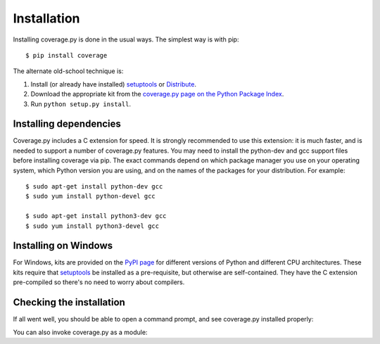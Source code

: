 .. Licensed under the Apache License: http://www.apache.org/licenses/LICENSE-2.0
.. For details: https://bitbucket.org/ned/coveragepy/src/default/NOTICE.txt

.. _install:

============
Installation
============

.. :history: 20100725T225600, new for 3.4.
.. :history: 20100820T151500, updated for 3.4b1.
.. :history: 20100906T134800, updated for 3.4b2.
.. :history: 20110604T213400, updated for 3.5b1.
.. :history: 20110629T082400, updated for 3.5.
.. :history: 20110923T081900, updated for 3.5.1.
.. :history: 20120429T162500, updated for 3.5.2b1.
.. :history: 20120503T234000, updated for 3.5.2.
.. :history: 20120929T093600, updated for 3.5.3.
.. :history: 20121117T095000, Now setuptools is a pre-req.
.. :history: 20121128T203000, updated for 3.6b1.
.. :history: 20121223T180800, updated for 3.6b2.
.. :history: 20121229T112400, updated for 3.6b3.
.. :history: 20130105T174400, updated for 3.6.
.. :history: 20131005T210600, updated for 3.7.
.. :history: 20131212T213500, updated for 3.7.1.
.. :history: 20140927T102700, updated for 4.0a1.


.. highlight:: console

.. _coverage_pypi: http://pypi.python.org/pypi/coverage
.. _setuptools: http://pypi.python.org/pypi/setuptools
.. _Distribute: http://packages.python.org/distribute/


Installing coverage.py is done in the usual ways. The simplest way is with
pip::

    $ pip install coverage

.. ifconfig:: prerelease

    To install a pre-release version, you will need to specify ``--pre``::

        $ pip install --pre coverage


The alternate old-school technique is:

#.  Install (or already have installed) `setuptools`_ or `Distribute`_.

#.  Download the appropriate kit from the
    `coverage.py page on the Python Package Index`__.

#.  Run ``python setup.py install``.

.. __: coverage_pypi_


Installing dependencies
-----------------------

Coverage.py includes a C extension for speed. It is strongly recommended to use
this extension: it is much faster, and is needed to support a number of
coverage.py features.  You may need to install the python-dev and gcc support
files before installing coverage via pip.  The exact commands depend on which
package manager you use on your operating system, which Python version you are
using, and on the names of the packages for your distribution.  For example::

    $ sudo apt-get install python-dev gcc
    $ sudo yum install python-devel gcc

    $ sudo apt-get install python3-dev gcc
    $ sudo yum install python3-devel gcc


Installing on Windows
---------------------

For Windows, kits are provided on the `PyPI page`__ for different versions of
Python and different CPU architectures. These kits require that `setuptools`_
be installed as a pre-requisite, but otherwise are self-contained.  They have
the C extension pre-compiled so there's no need to worry about compilers.

.. __: coverage_pypi_


Checking the installation
-------------------------

If all went well, you should be able to open a command prompt, and see
coverage.py installed properly:

.. ifconfig:: not prerelease

    .. parsed-literal::

        $ coverage --version
        Coverage.py, version |release| with CTracer
        Documentation at https://coverage.readthedocs.org

.. ifconfig:: prerelease

    .. parsed-literal::

        $ coverage --version
        Coverage.py, version |release| with CTracer
        Documentation at https://coverage.readthedocs.org/en/coverage-|release|

You can also invoke coverage.py as a module:

.. ifconfig:: not prerelease

    .. parsed-literal::

        $ python -m coverage --version
        Coverage.py, version |release| with CTracer
        Documentation at https://coverage.readthedocs.org

.. ifconfig:: prerelease

    .. parsed-literal::

        $ python -m coverage --version
        Coverage.py, version |release| with CTracer
        Documentation at https://coverage.readthedocs.org/en/coverage-|release|
